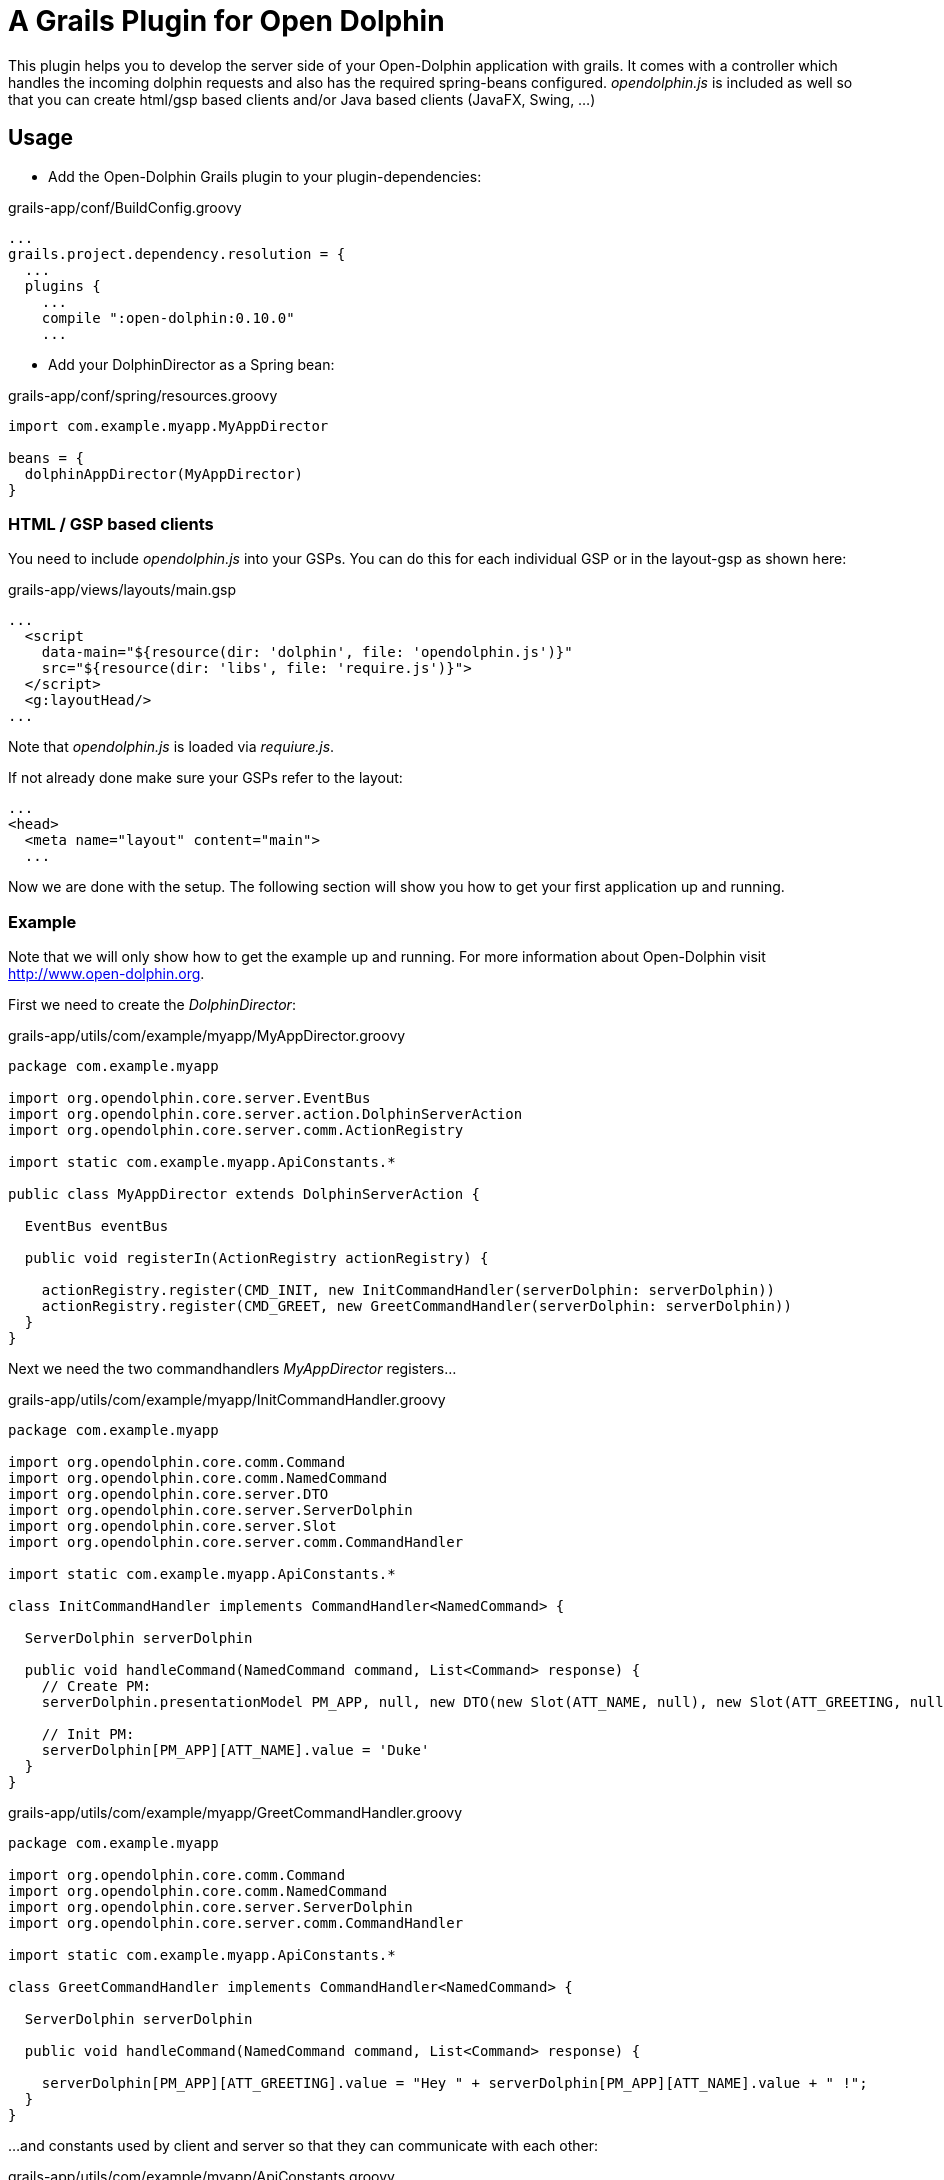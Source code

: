 = A Grails Plugin for Open Dolphin

This plugin helps you to develop the server side of your Open-Dolphin application with grails.
It comes with a controller which handles the incoming dolphin requests and also has the required spring-beans
configured. _opendolphin.js_ is included as well so that you can create html/gsp based clients and/or Java based clients (JavaFX, Swing, ...)

== Usage

* Add the Open-Dolphin Grails plugin to your plugin-dependencies:

[source,groovy]
.grails-app/conf/BuildConfig.groovy
----
...
grails.project.dependency.resolution = {
  ...
  plugins {
    ...
    compile ":open-dolphin:0.10.0"
    ...
----

* Add your DolphinDirector as a Spring bean:

[source,groovy]
.grails-app/conf/spring/resources.groovy
----
import com.example.myapp.MyAppDirector

beans = {
  dolphinAppDirector(MyAppDirector)
}
----

=== HTML / GSP based clients

You need to include _opendolphin.js_ into your GSPs. You can do this for each individual GSP
or in the layout-gsp as shown here:

[source,groovy]
.grails-app/views/layouts/main.gsp
----
...
  <script
    data-main="${resource(dir: 'dolphin', file: 'opendolphin.js')}"
    src="${resource(dir: 'libs', file: 'require.js')}">
  </script>
  <g:layoutHead/>
...
----

Note that _opendolphin.js_ is loaded via _requiure.js_.

If not already done make sure your GSPs refer to the layout:
[source,groovy]
----
...
<head>
  <meta name="layout" content="main">
  ...
----

Now we are done with the setup. The following section will show you how to get your first application up and running.

=== Example

Note that we will only show how to get the example up and running. For more information about Open-Dolphin visit http://www.open-dolphin.org.

First we need to create the _DolphinDirector_:

[source,groovy]
.grails-app/utils/com/example/myapp/MyAppDirector.groovy
----
package com.example.myapp

import org.opendolphin.core.server.EventBus
import org.opendolphin.core.server.action.DolphinServerAction
import org.opendolphin.core.server.comm.ActionRegistry

import static com.example.myapp.ApiConstants.*

public class MyAppDirector extends DolphinServerAction {

  EventBus eventBus

  public void registerIn(ActionRegistry actionRegistry) {

    actionRegistry.register(CMD_INIT, new InitCommandHandler(serverDolphin: serverDolphin))
    actionRegistry.register(CMD_GREET, new GreetCommandHandler(serverDolphin: serverDolphin))
  }
}
----

Next we need the two commandhandlers _MyAppDirector_ registers...

[source,groovy]
.grails-app/utils/com/example/myapp/InitCommandHandler.groovy
----
package com.example.myapp

import org.opendolphin.core.comm.Command
import org.opendolphin.core.comm.NamedCommand
import org.opendolphin.core.server.DTO
import org.opendolphin.core.server.ServerDolphin
import org.opendolphin.core.server.Slot
import org.opendolphin.core.server.comm.CommandHandler

import static com.example.myapp.ApiConstants.*

class InitCommandHandler implements CommandHandler<NamedCommand> {

  ServerDolphin serverDolphin

  public void handleCommand(NamedCommand command, List<Command> response) {
    // Create PM:
    serverDolphin.presentationModel PM_APP, null, new DTO(new Slot(ATT_NAME, null), new Slot(ATT_GREETING, null))

    // Init PM:
    serverDolphin[PM_APP][ATT_NAME].value = 'Duke'
  }
}
----

[source,groovy]
.grails-app/utils/com/example/myapp/GreetCommandHandler.groovy
----
package com.example.myapp

import org.opendolphin.core.comm.Command
import org.opendolphin.core.comm.NamedCommand
import org.opendolphin.core.server.ServerDolphin
import org.opendolphin.core.server.comm.CommandHandler

import static com.example.myapp.ApiConstants.*

class GreetCommandHandler implements CommandHandler<NamedCommand> {

  ServerDolphin serverDolphin

  public void handleCommand(NamedCommand command, List<Command> response) {

    serverDolphin[PM_APP][ATT_GREETING].value = "Hey " + serverDolphin[PM_APP][ATT_NAME].value + " !";
  }
}
----

...and constants used by client and server so that they can communicate with each other:

[source,groovy]
.grails-app/utils/com/example/myapp/ApiConstants.groovy
----
package com.example.myapp

class ApiConstants {
  public static final String PM_APP = unique("APP");
  public static final String ATT_NAME = "ATT_NAME";
  public static final String ATT_GREETING = "ATT_GREETING";

  public static final String CMD_INIT = unique("CMD_INIT");
  public static final String CMD_GREET = unique("CMD_GREET");


  /**
   * Unify the identifier with the class name prefix.
   */
  private static String unique(String key) {
    return ApiConstants.class.getName() + "." + key;
  }
}
----

Now we need the gsp for our application:

[source,groovy]
.grails-app/views/app/hellodolphin.gsp
----
<%@ page contentType="text/html;charset=UTF-8" %>
<%@ page import="com.example.myapp.ApiConstants;" contentType="text/html;charset=UTF-8" %>

<html>
<head>
  <title>Hello Dolphin</title>
  <meta name="layout" content="main"/>

  <script>
    require([ 'opendolphin' ], function (dol) {
      var dolphin = dol.dolphin("<%=application.getContextPath()%>/dolphin/", true);
      dolphin.send('${ApiConstants.CMD_INIT}', {onFinished: function (pms) {
        console.log("in init handler");

        var pm = dolphin.getAt('${ApiConstants.PM_APP}');
        var att_name = pm.getAt('${ApiConstants.ATT_NAME}');
        var att_greeting = pm.getAt('${ApiConstants.ATT_GREETING}');

        // Get hold to widgets:
        var nameTextField = document.getElementById("nameTextField");
        var greetingLabel = document.getElementById("greetingLabel");
        var greetButton = document.getElementById("greetButton");

        // Bindings:
        // nameTextField -> att_name
        nameTextField.addEventListener("input", function () {
          console.log("name: ", nameTextField.value);
          att_name.setValue(nameTextField.value);
        });

        // att_greeting -> greetingLabel
        att_greeting.onValueChange(function (event) {
          console.log("greeting changed");
          greetingLabel.innerHTML = event.newValue;
        });

        att_name.onValueChange(function (event) {
          if (event.newValue !== undefined) {
            console.log("name changed to: ", event.newValue);
            nameTextField.value = event.newValue;
          }
        });


        greetButton.onclick = function () {
          dolphin.send('${ApiConstants.CMD_GREET}');
        };

      }});

      console.log("OK");
    });
  </script>
</head>

<body>
<div class="container" role="main">

  <input id="nameTextField" type="text" value="">
  <button id="greetButton" class="btn btn-primary">Greet</button>
  <h1><span id="greetingLabel" class="label label-primary label-success">unchanged</span></h1>

</div>

</body>
</html>
----

* Add the following UrlMapping to your app

[source,groovy]
.grails-app/conf/UrlMappings.groovy
----
    "/od/$pageName"(
      controller: 'app', // dirty trick: this is the subdir of the view
      view: { params.pageName }
    )
----


* Start your grails application and point your browser to http://localhost:8080/open-dolphin-grails-app/od/hellodolphin
  (here we assume that your grails application is called _open-dolphin-grails-app_).

You should see a simple GUI with a textfield containing _Duke_. When pressing the _Greet_ button the label below the
textfield should change from _undefined_ to _Hey Duke !_






